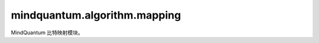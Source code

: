 mindquantum.algorithm.mapping
======================================

.. py:module:: mindquantum.algorithm.mapping


MindQuantum 比特映射模块。

.. mscnautosummary::
    :toctree: mapping
    :nosignatures:
    :template: classtemplate.rst

    mindquantum.algorithm.mapping.SABRE
    mindquantum.algorithm.mapping.MQSABRE
